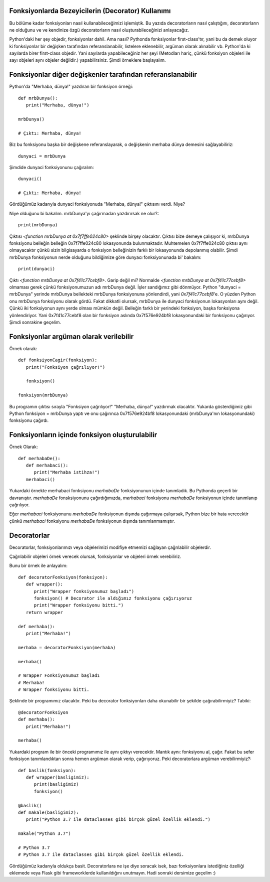 .. meta::
   :description: Python 3.x'te bezeyiciler (Decoratorlar)
   :keywords: python, fonksiyonlar, decoratorlar, bezeyiciler
.. highlight:: py3

Fonksiyonlarda Bezeyicilerin (Decorator) Kullanımı
**************************************************

Bu bölüme kadar fonksiyonları nasıl kullanabileceğimizi işlemiştik. 
Bu yazıda decoratorların nasıl çalıştığını, decoratorların ne olduğunu ve
ve kendinize özgü decoratorların nasıl oluşturabileceğinizi anlayacağız.

Python'daki her şey objedir, fonksiyonlar dahil. Ama nasıl?
Pythonda fonksiyonlar first-class'tır, yani bu da demek oluyor ki
fonksiyonlar bir değişken tarafından referanslanabilir, listelere eklenebilir,
argüman olarak alınabilir vb. Python'da ki sayılarda birer first-class objedir.
Yani sayılarda yapabileceğiniz her şeyi (Metodları hariç, çünkü fonksiyon objeleri
ile sayı objeleri aynı objeler değildir.) yapabilirsiniz. Şimdi örneklere başlayalım.

Fonksiyonlar diğer değişkenler tarafından referanslanabilir
***********************************************************

Python'da "Merhaba, dünya!" yazdıran bir fonksiyon örneği::
   
   def mrbDunya():
      print("Merhaba, dünya!")

   mrbDunya()

   # Çıktı: Merhaba, dünya!

Biz bu fonksiyonu başka bir değişkene referanslayarak, o değişkenin merhaba dünya demesini sağlayabiliriz::

   dunyaci = mrbDunya
   
Şimdide dunyaci fonksiyonunu çağıralım::

   dunyaci()

   # Çıktı: Merhaba, dünya!

Gördüğümüz kadarıyla dunyaci fonksiyonuda "Merhaba, dünya!" çıktısını verdi. Niye?

Niye olduğunu bi bakalım. mrbDunya'yı çağırmadan yazdırırsak ne olur?::

   print(mrbDunya)

Çıktısı `<function mrbDunya at 0x7f7ffe024c80>` şeklinde birşey olacaktır. Çıktısı bize demeye çalışıyor ki, 
mrbDunya fonksiyonu belleğin belleğin 0x7f7ffe024c80 lokasyonunda bulunmaktadır. Muhtemelen 0x7f7ffe024c80
çıktısı aynı olmayacaktır çünkü sizin bilgisayarda o fonksiyon belleğinizin farklı bir lokasyonunda depolanmış
olabilir. Şimdi mrbDunya fonksiyonun nerde olduğunu bildiğimize göre dunyacı fonksiyonunada bi' bakalım::

   print(dunyaci)

Çıktı `<function mrbDunya at 0x7f41c77cebf8>`. Garip değil mi? Normalde `<function mrbDunya at 0x7f41c77cebf8>` olmaması gerek çünkü fonksiyonumuzun adı mrbDunya değil. İşler sandığımız gibi dönmüyor. Python "dunyaci = mrbDunya" yerinde mrbDunya
bellekteki mrbDunya fonksiyonuna yönlendirdi, yani `0x7f41c77cebf8`'e. O yüzden Python onu mrbDunya fonksiyonu olarak gördü. Fakat dikkatli olursak, mrbDunya ile dunyaci fonksiyonun lokasyonları aynı değil. Çünkü iki fonksiyonun aynı yerde olması 
mümkün değil. Belleğin farklı bir yerindeki fonksiyon, başka fonksiyona yönlendiriyor. Yani 0x7f41c77cebf8 olan bir fonksiyon aslında 0x7f576e924bf8 lokasyonundaki bir fonksiyonu çağırıyor. Şimdi sonrakine geçelim.

Fonksiyonlar argüman olarak verilebilir
***************************************
Örnek olarak::
   
   def fonksiyonCagir(fonksiyon):
      print("Fonksiyon çağrılıyor!")

      fonksiyon()

   fonksiyon(mrbDunya)

Bu programın çıktısı sırayla "Fonksiyon çağrılıyor!" "Merhaba, dünya!" yazdırmak olacaktır. Yukarda gösterdiğimiz gibi
Python fonksiyon = mrbDunya yaptı ve onu çağırınca 0x7f576e924bf8 lokasyonundaki (mrbDunya'nın lokasyonundaki) fonksiyonu
çağırdı.


Fonksiyonların içinde fonksiyon oluşturulabilir
***********************************************
Örnek Olarak::
   
   def merhabaDe():
      def merhabaci():
         print("Merhaba istihza!")
      merhabaci()

Yukardaki örnekte merhabaci fonksiyonu *merhabaDe* fonksiyonunun içinde tanımladık.
Bu Pythonda geçerli bir davranıştır. *merhabaDe* fonsksiyonunu çağırdığımızda, *merhabaci*
fonksiyonu *merhabaDe* fonksiyonun içinde tanımlanıp çağrılıyor.

Eğer *merhabaci* fonksiyonunu *merhabaDe* fonksiyonun dışında çağırmaya çalışırsak, Python
bize bir hata verecektir çünkü *merhabaci* fonksiyonu *merhabaDe* fonksiyonun dışında tanımlanmamıştır.

Decoratorlar
************

Decoratorlar, fonksiyonlarımızı veya objelerimizi modifiye etmemizi sağlayan çağrılabilir objelerdir.

Çağrılabilir objeleri örnek verecek olursak, fonksiyonlar ve objeleri örnek verebiliriz.

Bunu bir örnek ile anlayalım::

   def decoratorFonksiyon(fonksiyon):
      def wrapper():
         print("Wrapper fonksiyonumuz başladı")
         fonksiyon() # Decorator ile aldığımız fonksiyonu çağırıyoruz
         print("Wrapper fonksiyonu bitti.")
      return wrapper

   def merhaba():
      print("Merhaba!")

   merhaba = decoratorFonksiyon(merhaba)

   merhaba()

   # Wrapper Fonksiyonumuz başladı
   # Merhaba!
   # Wrapper fonksiyonu bitti.

Şeklinde bir programımız olacaktır. Peki bu decorator fonksiyonları
daha okunabilir bir şekilde çağırabilirmiyiz? Tabiki::
   
   @decoratorFonksiyon
   def merhaba():
      print("Merhaba!")

   merhaba()

Yukardaki program ile bir önceki programımız ile aynı çıktıyı verecektir.
Mantık aynı: fonksiyonu al, çağır. Fakat bu sefer fonksiyon tanımlandıktan sonra
hemen argüman olarak verip, çağırıyoruz. Peki decoratorlara argüman verebilirmiyiz?::
   
   def baslik(fonksiyon):
      def wrapper(basligimiz):
         print(basligimiz)
         fonksiyon()

   @baslik()
   def makale(basligimiz):
      print("Python 3.7 ile dataclasses gibi birçok güzel özellik eklendi.")

   makale("Python 3.7")

   # Python 3.7
   # Python 3.7 ile dataclasses gibi birçok güzel özellik eklendi.

Gördüğümüz kadarıyla oldukça basit. Decoratorlara ne işe diye soracak isek, bazı fonksiyonlara istediğiniz
özelliği eklemede veya Flask gibi frameworklerde kullanıldığını unutmayın. Hadi sonraki dersimize geçelim :)
